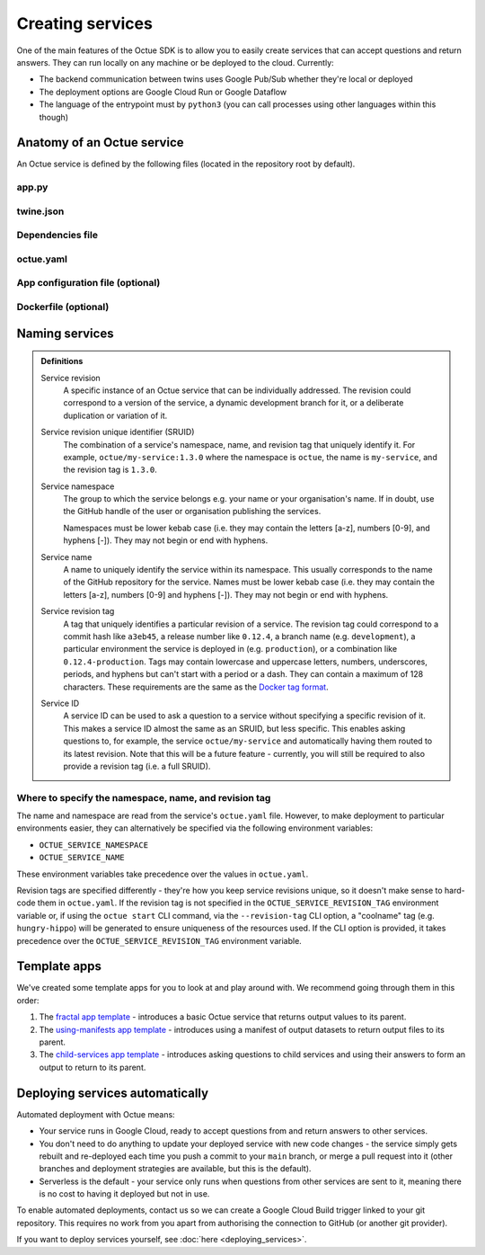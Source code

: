 =================
Creating services
=================
One of the main features of the Octue SDK is to allow you to easily create services that can accept questions and
return answers. They can run locally on any machine or be deployed to the cloud. Currently:

- The backend communication between twins uses Google Pub/Sub whether they're local or deployed
- The deployment options are Google Cloud Run or Google Dataflow
- The language of the entrypoint must by ``python3`` (you can call processes using other languages within this though)


Anatomy of an Octue service
===========================
An Octue service is defined by the following files (located in the repository root by default).

app.py
------

    .. collapse:: This is the entrypoint into your code - read more...

            ----

        This is where you write your app. The ``app.py`` file can contain any valid python, including import and use of
        any number of external packages or your own subpackages. It has only two requirements:

        1. It must contain exactly one of the ``octue`` python app interfaces that serve as an entrypoint to your code.
           These take a single :mod:`Analysis <octue.resources.analysis.Analysis>` instance:

            - **Option 1:** A function named ``run`` with the following signature:

                .. code-block:: python

                    def run(analysis):
                        """A function that uses input and configuration from an ``Analysis`` instance and stores any
                        output values and output manifests on it.

                        :param octue.resources.Analysis analysis:
                        :return None:
                        """
                        ...

            - **Option 2:** A class named ``App`` with the following signature:

                .. code-block:: python

                    class App:
                        """A class that takes an ``Analysis`` instance and anything else you like. It can contain any
                        methods you like but it must also have a ``run`` method.

                        :param octue.resources.Analysis analysis:
                        :return None:
                        """

                        def __init__(self, analysis, *args, **kwargs):
                            self.analysis = analysis
                            ...

                        def run(self):
                            """A method that that uses input and configuration from an ``Analysis`` instance and stores
                            any output values and output manifests on it.

                            :return None:
                            """
                            ...

                        ...

        2. It must access configuration/input data from and store output data on the :mod:`analysis
           <octue.resources.analysis.Analysis>` parameter/attribute:

        - Configuration values: ``analysis.configuration_values``
        - Configuration manifest: ``analysis.configuration_manifest``
        - Input values: ``analysis.input_values``
        - Input manifest: ``analysis.input_manifest``
        - Output values: ``analysis.output_values``
        - Output manifest: ``analysis.output_manifest``

        This allows standardised configuration/input/output for services while allowing you to do anything you like with
        the input data to produce the output data.

twine.json
----------

    .. collapse:: This is your schema for configuration, input, and output values and manifests - read more...

            ----

        This file defines your schema for configuration, input, and output values and manifests. Read more
        `here <https://twined.readthedocs.io/en/latest/>`_ and see an example
        `here <https://twined.readthedocs.io/en/latest/quick_start_create_your_first_twine.html>`_.

Dependencies file
-----------------

    .. collapse:: A file specifying your app's dependencies - read more...

            ----

        This is a ``setup.py`` file `(read more here) <https://docs.python.org/3/distutils/setupscript.html>`_ or
        ``requirements.txt`` file `(read more here) <https://learnpython.com/blog/python-requirements-file/>`_ listing all the
        python packages your app depends on and the version ranges that will work with your app.

.. _octue_yaml:

octue.yaml
----------

    .. collapse:: This describes the service configuration - read more...

            ----

        This file defines the basic structure of your service. It must contain at least:

        .. code-block:: yaml

            services:
              - namespace: my-organisation
              - name: my-app

        It may also need the following key-value pairs:

        - ``app_source_path: <path>`` - if your ``app.py`` file is not in the repository root
        - ``app_configuration_path: <path>`` - if your app needs an app configuration file that isn't in the repository root
        - ``dockerfile_path: <path>`` - if your app needs a ``Dockerfile`` that isn't in the repository root

        All paths should be relative to the repository root. Other valid entries can be found in the
        :mod:`ServiceConfiguration <octue.configuration.ServiceConfiguration>` constructor.

        .. warning::

            Currently, only one service can be defined per repository, but it must still appear as a list item of the
            "services" key. At some point, it will be possible to define multiple services in one repository.

.. _app_configuration:

App configuration file (optional)
---------------------------------

    .. collapse:: An optional app configuration JSON file specifying, for example, any children your app depends on - read more...

            ----

        If your app needs any configuration, asks questions to any other Octue services, or produces output
        datafiles/datasets, you will need to provide an app configuration. Currently, this must take the form of a JSON
        file. It can contain the following keys:

        - ``configuration_values``
        - ``configuration_manifest``
        - ``children``
        - ``output_location``

        If an app configuration file is provided, its path must be specified in ``octue.yaml`` under the
        "app_configuration_path" key.

        See the :mod:`AppConfiguration <octue.configuration.AppConfiguration>` constructor for more information.

Dockerfile (optional)
---------------------

    .. collapse:: Provide this if your needs exceed the default Octue Dockerfile - read more...

            ----

        Octue services run in a Docker container if they are deployed. They can also run this way locally. The SDK
        provides a default ``Dockerfile`` for these purposes that will work for most cases:

        - For deploying to `Google Cloud Run <https://github.com/octue/octue-sdk-python/blob/main/octue/cloud/deployment/google/cloud_run/Dockerfile>`_
        - For deploying to `Google Dataflow <https://github.com/octue/octue-sdk-python/blob/main/octue/cloud/deployment/google/dataflow/Dockerfile>`_

        However, you may need to write and provide your own ``Dockerfile`` if your app requires:

        - Non-python or system dependencies (e.g. ``openfast``, ``wget``)
        - Python dependencies that aren't installable via ``pip``
        - Private python packages

        Here are two examples of a custom ``Dockerfile`` that use different base images:

        - `A TurbSim service <https://github.com/aerosense-ai/turbsim-service/blob/main/Dockerfile>`_
        - `An OpenFAST service <https://github.com/aerosense-ai/openfast-service/blob/main/Dockerfile>`_

        If you do provide one, you must specify its path in ``octue.yaml`` under the ``dockerfile_path`` key.

        As always, if you need help with this, feel free to drop us a message or raise an issue!

Naming services
===============

.. admonition:: Definitions

    Service revision
        A specific instance of an Octue service that can be individually addressed. The revision could correspond to a
        version of the service, a dynamic development branch for it, or a deliberate duplication or variation of it.

    Service revision unique identifier (SRUID)
        The combination of a service's namespace, name, and revision tag that uniquely identify it. For example,
        ``octue/my-service:1.3.0`` where the namespace is ``octue``, the name is ``my-service``, and the revision
        tag is ``1.3.0``.

    Service namespace
        The group to which the service belongs e.g. your name or your organisation's name. If in doubt, use the GitHub
        handle of the user or organisation publishing the services.

        Namespaces must be lower kebab case (i.e. they may contain the letters [a-z], numbers [0-9], and hyphens [-]).
        They may not begin or end with hyphens.

    Service name
        A name to uniquely identify the service within its namespace. This usually corresponds to the name of the GitHub
        repository for the service. Names must be lower kebab case (i.e. they may contain the letters [a-z],
        numbers [0-9] and hyphens [-]). They may not begin or end with hyphens.

    Service revision tag
        A tag that uniquely identifies a particular revision of a service. The revision tag could correspond to a commit
        hash like ``a3eb45``, a release number like ``0.12.4``, a branch name (e.g. ``development``), a particular
        environment the service is deployed in (e.g. ``production``), or a combination like ``0.12.4-production``. Tags
        may contain lowercase and uppercase letters, numbers, underscores, periods, and hyphens but can't start with a
        period or a dash. They can contain a maximum of 128 characters. These requirements are the same as the `Docker
        tag format <https://docs.docker.com/engine/reference/commandline/tag/>`_.

    Service ID
        A service ID can be used to ask a question to a service without specifying a specific revision of it. This makes
        a service ID almost the same as an SRUID, but less specific. This enables asking questions to, for example, the
        service ``octue/my-service`` and automatically having them routed to its latest revision. Note that this will
        be a future feature - currently, you will still be required to also provide a revision tag (i.e. a full SRUID).

Where to specify the namespace, name, and revision tag
------------------------------------------------------
The name and namespace are read from the service's ``octue.yaml`` file. However, to make deployment to particular
environments easier, they can alternatively be specified via the following environment variables:

- ``OCTUE_SERVICE_NAMESPACE``
- ``OCTUE_SERVICE_NAME``

These environment variables take precedence over the values in ``octue.yaml``.

Revision tags are specified differently - they're how you keep service revisions unique, so it doesn't make sense to
hard-code them in ``octue.yaml``. If the revision tag is not specified in the ``OCTUE_SERVICE_REVISION_TAG`` environment
variable or, if using the ``octue start`` CLI command, via the ``--revision-tag`` CLI option, a "coolname" tag (e.g.
``hungry-hippo``) will be generated to ensure uniqueness of the resources used. If the CLI option is provided, it takes
precedence over the ``OCTUE_SERVICE_REVISION_TAG`` environment variable.


Template apps
=============
We've created some template apps for you to look at and play around with. We recommend going through them in this order:

1. The `fractal app template <https://github.com/octue/octue-sdk-python/tree/main/octue/templates/template-fractal>`_ -
   introduces a basic Octue service that returns output values to its parent.
2. The `using-manifests app template <https://github.com/octue/octue-sdk-python/tree/main/octue/templates/template-using-manifests>`_ -
   introduces using a manifest of output datasets to return output files to its parent.
3. The `child-services app template <https://github.com/octue/octue-sdk-python/tree/main/octue/templates/template-child-services>`_ -
   introduces asking questions to child services and using their answers to form an output to return to its parent.


Deploying services automatically
================================
Automated deployment with Octue means:

- Your service runs in Google Cloud, ready to accept questions from and return answers to other services.
- You don't need to do anything to update your deployed service with new code changes - the service simply gets rebuilt
  and re-deployed each time you push a commit to your ``main`` branch, or merge a pull request into it (other branches
  and deployment strategies are available, but this is the default).
- Serverless is the default - your service only runs when questions from other services are sent to it, meaning there
  is no cost to having it deployed but not in use.

To enable automated deployments, contact us so we can create a Google Cloud Build trigger linked to your git repository.
This requires no work from you apart from authorising the connection to GitHub (or another git provider).

If you want to deploy services yourself, see :doc:`here <deploying_services>`.
